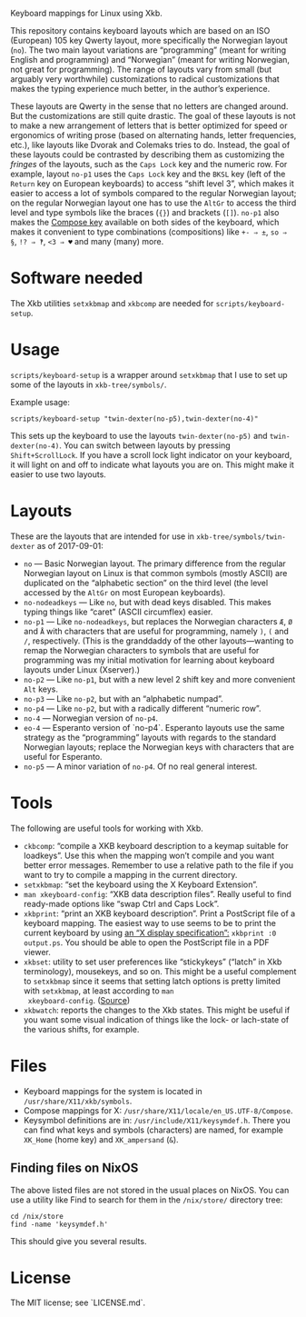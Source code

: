 Keyboard mappings for Linux using Xkb.

This repository contains keyboard layouts which are based on an ISO
(European) 105 key Qwerty layout, more specifically the Norwegian layout
(~no~).  The two main layout variations are “programming” (meant for
writing English and programming) and “Norwegian” (meant for writing
Norwegian, not great for programming).  The range of layouts vary from
small (but arguably very worthwhile) customizations to radical
customizations that makes the typing experience much better, in the
author’s experience.

These layouts are Qwerty in the sense that no letters are changed
around.  But the customizations are still quite drastic.  The goal of
these layouts is not to make a new arrangement of letters that is better
optimized for speed or ergonomics of writing prose (based on alternating
hands, letter frequencies, etc.), like layouts like Dvorak and Colemaks
tries to do.  Instead, the goal of these layouts could be contrasted by
describing them as customizing the /fringes/ of the layouts, such as the
~Caps Lock~ key and the numeric row.  For example, layout ~no-p1~ uses
the ~Caps Lock~ key and the ~BKSL~ key (left of the ~Return~ key on
European keyboards) to access “shift level 3”, which makes it easier to
access a lot of symbols compared to the regular Norwegian layout; on the
regular Norwegian layout one has to use the ~AltGr~ to access the third
level and type symbols like the braces (~{}~) and brackets (~[]~).
~no-p1~ also makes the [[https://en.wikipedia.org/wiki/Compose_key][Compose key]] available on both sides of the
keyboard, which makes it convenient to type combinations (compositions)
like ~+- ⇒ ±~, ~so ⇒ §~, ~!? ⇒ ‽~, ~<3 ⇒ ♥~ and many (many) more.

* Software needed

The Xkb utilities ~setxkbmap~ and ~xkbcomp~ are needed for
~scripts/keyboard-setup~.

* Usage

~scripts/keyboard-setup~ is a wrapper around ~setxkbmap~ that I use to
set up some of the layouts in ~xkb-tree/symbols/~.

Example usage:

#+BEGIN_SRC shell
scripts/keyboard-setup "twin-dexter(no-p5),twin-dexter(no-4)"
#+END_SRC

This sets up the keyboard to use the layouts ~twin-dexter(no-p5)~ and
~twin-dexter(no-4)~.  You can switch between layouts by pressing
~Shift+ScrollLock~.  If you have a scroll lock light indicator on your
keyboard, it will light on and off to indicate what layouts you are on.
This might make it easier to use two layouts.

* Layouts

These are the layouts that are intended for use in
~xkb-tree/symbols/twin-dexter~ as of 2017-09-01:

- ~no~ — Basic Norwegian layout.  The primary difference from the
  regular Norwegian layout on Linux is that common symbols (mostly
  ASCII) are duplicated on the “alphabetic section” on the third level
  (the level accessed by the ~AltGr~ on most European keyboards).
- ~no-nodeadkeys~ — Like ~no~, but with dead keys disabled.  This makes
  typing things like “caret” (ASCII circumflex) easier.
- ~no-p1~ — Like ~no-nodeadkeys~, but replaces the Norwegian characters
  ~Æ~, ~Ø~ and ~Å~ with characters that are useful for programming,
  namely ~)~, ~(~ and ~/~, respectively.  (This is the granddaddy of the
  other layouts—wanting to remap the Norwegian characters to symbols
  that are useful for programming was my initial motivation for
  learning about keyboard layouts under Linux (Xserver).)
- ~no-p2~ — Like ~no-p1~, but with a new level 2 shift key and more
  convenient ~Alt~ keys.
- ~no-p3~ — Like ~no-p2~, but with an “alphabetic numpad”.
- ~no-p4~ — Like ~no-p2~, but with a radically different “numeric row”.
- ~no-4~ — Norwegian version of ~no-p4~.
- ~eo-4~ — Esperanto version of `no-p4`.  Esperanto layouts use the same
  strategy as the “programming” layouts with regards to the standard
  Norwegian layouts; replace the Norwegian keys with characters that are
  useful for Esperanto.
- ~no-p5~ — A minor variation of ~no-p4~.  Of no real general interest.

* Tools

The following are useful tools for working with Xkb.

- ~ckbcomp~: “compile a XKB keyboard description to a keymap suitable
  for loadkeys”.  Use this when the mapping won’t compile and you want
  better error messages.  Remember to use a relative path to the file if
  you want to try to compile a mapping in the current directory.
- ~setxkbmap~: “set the keyboard using the X Keyboard Extension”.
- ~man xkeyboard-config~: “XKB data description files”.  Really useful to
  find ready-made options like “swap Ctrl and Caps Lock”.
- ~xkbprint~: “print an XKB keyboard description”.  Print a PostScript
  file of a keyboard mapping.  The easiest way to use seems to be to
  print the current keyboard by using [[https://askubuntu.com/a/381393/136104][an “X display specification”:]]
  ~xkbprint :0 output.ps~.  You should be able to open the PostScript
  file in a PDF viewer.
- ~xkbset~: utility to set user preferences like “stickykeys” (“latch”
  in Xkb terminology), mousekeys, and so on.  This might be a useful
  complement to ~setxkbmap~ since it seems that setting latch options is
  pretty limited with ~setxkbmap~, at least according to ~man
  xkeyboard-config~.  ([[https://superuser.com/a/414535][Source]])
- ~xkbwatch~: reports the changes to the Xkb states.  This might be
  useful if you want some visual indication of things like the lock- or
  lach-state of the various shifts, for example.

* Files

- Keyboard mappings for the system is located in ~/usr/share/X11/xkb/symbols~.
- Compose mappings for X: ~/usr/share/X11/locale/en_US.UTF-8/Compose~.
- Keysymbol definitions are in: ~/usr/include/X11/keysymdef.h~.  There
  you can find what keys and symbols (characters) are named, for example
  ~XK_Home~ (home key) and ~XK_ampersand~ (~&~).

** Finding files on NixOS

The above listed files are not stored in the usual places on NixOS.  You
can use a utility like Find to search for them in the ~/nix/store/~
directory tree:

#+BEGIN_SRC shell
cd /nix/store
find -name 'keysymdef.h'
#+END_SRC

This should give you several results.

* License

The MIT license; see `LICENSE.md`.
